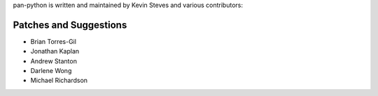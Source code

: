 pan-python is written and maintained by Kevin Steves and various
contributors:

Patches and Suggestions
-----------------------

- Brian Torres-Gil
- Jonathan Kaplan
- Andrew Stanton
- Darlene Wong
- Michael Richardson
